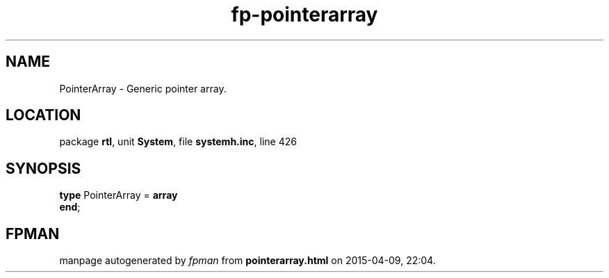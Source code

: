 .\" file autogenerated by fpman
.TH "fp-pointerarray" 3 "2014-03-14" "fpman" "Free Pascal Programmer's Manual"
.SH NAME
PointerArray - Generic pointer array.
.SH LOCATION
package \fBrtl\fR, unit \fBSystem\fR, file \fBsystemh.inc\fR, line 426
.SH SYNOPSIS
\fBtype\fR PointerArray = \fBarray\fR
.br
\fBend\fR;
.SH FPMAN
manpage autogenerated by \fIfpman\fR from \fBpointerarray.html\fR on 2015-04-09, 22:04.

